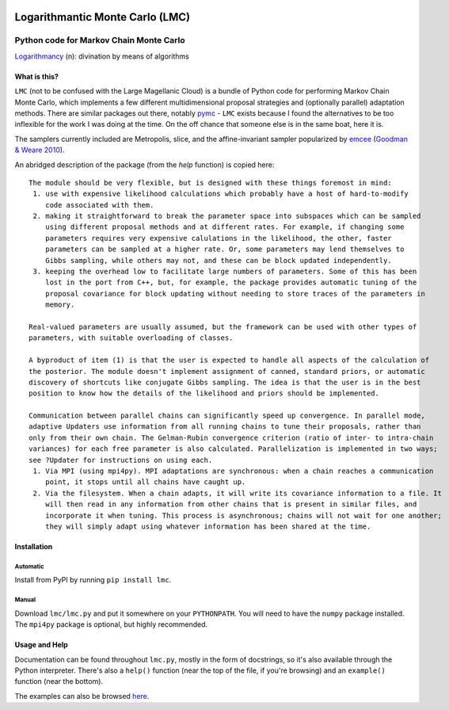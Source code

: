.. image:: https://img.shields.io/badge/ascl-1706.005-blue.svg?colorB=262255
   :alt: ascl:1706.005
   :target: http://ascl.net/1706.005
.. image:: https://img.shields.io/pypi/v/lmc.svg
   :alt: PyPi
   :target: https://pypi.python.org/pypi/lmc
.. image:: https://img.shields.io/pypi/l/lmc.svg
   :alt: LGPL-3.0
   :target: https://www.gnu.org/licenses/lgpl-3.0.txt

=====================================================================================
Logarithmantic Monte Carlo (LMC)
=====================================================================================

----------------------------------------
Python code for Markov Chain Monte Carlo
----------------------------------------

`Logarithmancy <https://en.wiktionary.org/wiki/logarithmancy>`_ (n): divination by means of algorithms

What is this?
=============

``LMC`` (not to be confused with the Large Magellanic Cloud) is a bundle of Python code for performing Markov Chain Monte Carlo, which implements a few different multidimensional proposal strategies and (optionally parallel) adaptation methods. There are similar packages out there, notably `pymc <https://github.com/pymc-devs/pymc>`_ - ``LMC`` exists because I found the alternatives to be too inflexible for the work I was doing at the time. On the off chance that someone else is in the same boat, here it is.

The samplers currently included are Metropolis, slice, and the affine-invariant sampler popularized by `emcee <http://dan.iel.fm/emcee>`_ (`Goodman & Weare 2010 <http://dx.doi.org/10.2140/camcos.2010.5.65>`_).

An abridged description of the package (from the `help` function) is copied here::

 The module should be very flexible, but is designed with these things foremost in mind:
  1. use with expensive likelihood calculations which probably have a host of hard-to-modify
     code associated with them.
  2. making it straightforward to break the parameter space into subspaces which can be sampled
     using different proposal methods and at different rates. For example, if changing some
     parameters requires very expensive calulations in the likelihood, the other, faster
     parameters can be sampled at a higher rate. Or, some parameters may lend themselves to
     Gibbs sampling, while others may not, and these can be block updated independently.
  3. keeping the overhead low to facilitate large numbers of parameters. Some of this has been
     lost in the port from C++, but, for example, the package provides automatic tuning of the
     proposal covariance for block updating without needing to store traces of the parameters in
     memory.

 Real-valued parameters are usually assumed, but the framework can be used with other types of 
 parameters, with suitable overloading of classes.

 A byproduct of item (1) is that the user is expected to handle all aspects of the calculation of 
 the posterior. The module doesn't implement assignment of canned, standard priors, or automatic 
 discovery of shortcuts like conjugate Gibbs sampling. The idea is that the user is in the best 
 position to know how the details of the likelihood and priors should be implemented.

 Communication between parallel chains can significantly speed up convergence. In parallel mode, 
 adaptive Updaters use information from all running chains to tune their proposals, rather than 
 only from their own chain. The Gelman-Rubin convergence criterion (ratio of inter- to intra-chain 
 variances) for each free parameter is also calculated. Parallelization is implemented in two ways; 
 see ?Updater for instructions on using each.
  1. Via MPI (using mpi4py). MPI adaptations are synchronous: when a chain reaches a communication
     point, it stops until all chains have caught up.
  2. Via the filesystem. When a chain adapts, it will write its covariance information to a file. It
     will then read in any information from other chains that is present in similar files, and
     incorporate it when tuning. This process is asynchronous; chains will not wait for one another; 
     they will simply adapt using whatever information has been shared at the time. 


Installation
============

Automatic
---------

Install from PyPI by running ``pip install lmc``.

Manual
------

Download ``lmc/lmc.py`` and put it somewhere on your ``PYTHONPATH``. You will need to have the ``numpy`` package installed. The ``mpi4py`` package is optional, but highly recommended.

Usage and Help
==============

Documentation can be found throughout ``lmc.py``, mostly in the form of docstrings, so it's also available through the Python interpreter. There's also a ``help()`` function (near the top of the file, if you're browsing) and an ``example()`` function (near the bottom).

The examples can also be browsed `here <https://github.com/abmantz/lmc/tree/master/examples>`_.
